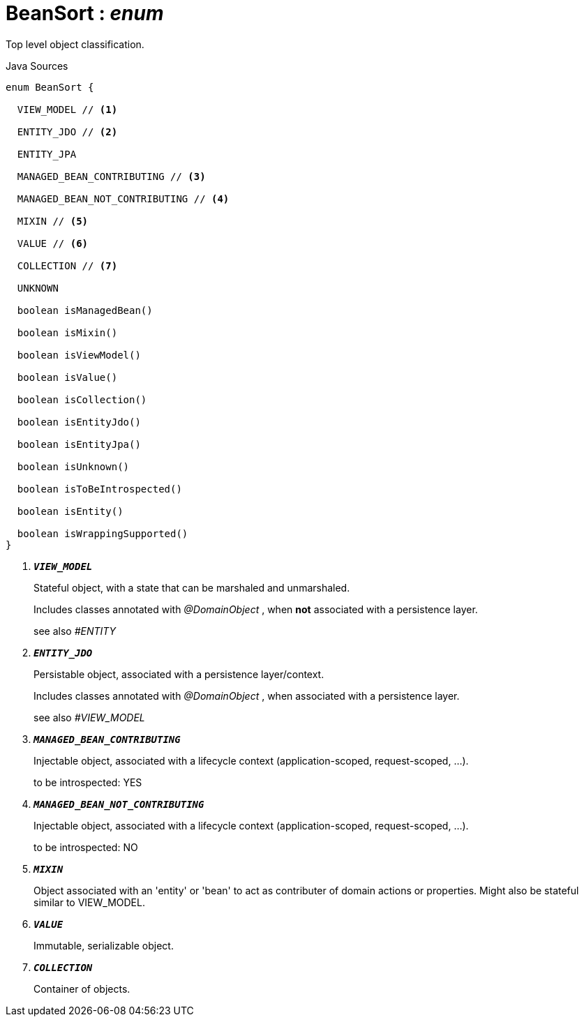 = BeanSort : _enum_
:Notice: Licensed to the Apache Software Foundation (ASF) under one or more contributor license agreements. See the NOTICE file distributed with this work for additional information regarding copyright ownership. The ASF licenses this file to you under the Apache License, Version 2.0 (the "License"); you may not use this file except in compliance with the License. You may obtain a copy of the License at. http://www.apache.org/licenses/LICENSE-2.0 . Unless required by applicable law or agreed to in writing, software distributed under the License is distributed on an "AS IS" BASIS, WITHOUT WARRANTIES OR  CONDITIONS OF ANY KIND, either express or implied. See the License for the specific language governing permissions and limitations under the License.

Top level object classification.

.Java Sources
[source,java]
----
enum BeanSort {

  VIEW_MODEL // <.>

  ENTITY_JDO // <.>

  ENTITY_JPA

  MANAGED_BEAN_CONTRIBUTING // <.>

  MANAGED_BEAN_NOT_CONTRIBUTING // <.>

  MIXIN // <.>

  VALUE // <.>

  COLLECTION // <.>

  UNKNOWN

  boolean isManagedBean()

  boolean isMixin()

  boolean isViewModel()

  boolean isValue()

  boolean isCollection()

  boolean isEntityJdo()

  boolean isEntityJpa()

  boolean isUnknown()

  boolean isToBeIntrospected()

  boolean isEntity()

  boolean isWrappingSupported()
}
----

<.> `[teal]#*_VIEW_MODEL_*#`
+
--
Stateful object, with a state that can be marshaled and unmarshaled.

Includes classes annotated with _@DomainObject_ , when *not* associated with a persistence layer.

see also _#ENTITY_
--
<.> `[teal]#*_ENTITY_JDO_*#`
+
--
Persistable object, associated with a persistence layer/context.

Includes classes annotated with _@DomainObject_ , when associated with a persistence layer.

see also _#VIEW_MODEL_
--
<.> `[teal]#*_MANAGED_BEAN_CONTRIBUTING_*#`
+
--
Injectable object, associated with a lifecycle context (application-scoped, request-scoped, ...).

to be introspected: YES
--
<.> `[teal]#*_MANAGED_BEAN_NOT_CONTRIBUTING_*#`
+
--
Injectable object, associated with a lifecycle context (application-scoped, request-scoped, ...).

to be introspected: NO
--
<.> `[teal]#*_MIXIN_*#`
+
--
Object associated with an 'entity' or 'bean' to act as contributer of domain actions or properties. Might also be stateful similar to VIEW_MODEL.
--
<.> `[teal]#*_VALUE_*#`
+
--
Immutable, serializable object.
--
<.> `[teal]#*_COLLECTION_*#`
+
--
Container of objects.
--

